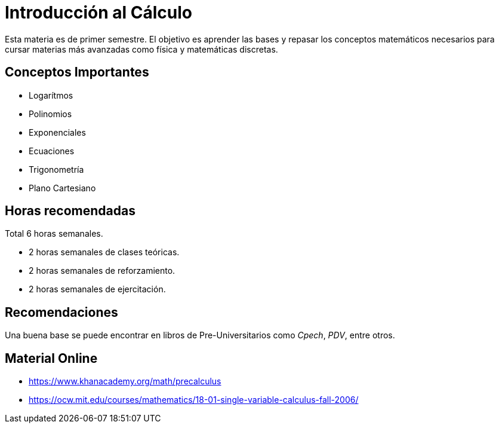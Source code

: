 # Introducción al Cálculo

Esta materia es de primer semestre. El objetivo es aprender las bases y repasar los conceptos matemáticos 
necesarios para cursar materias más avanzadas como física y matemáticas discretas.

## Conceptos Importantes

- Logarítmos
- Polinomios
- Exponenciales
- Ecuaciones
- Trigonometría
- Plano Cartesiano

## Horas recomendadas

Total 6 horas semanales.

- 2 horas semanales de clases teóricas.
- 2 horas semanales de reforzamiento.
- 2 horas semanales de ejercitación.

## Recomendaciones

Una buena base se puede encontrar en libros de Pre-Universitarios como _Cpech_, _PDV_, entre otros.

## Material Online

- https://www.khanacademy.org/math/precalculus
- https://ocw.mit.edu/courses/mathematics/18-01-single-variable-calculus-fall-2006/
